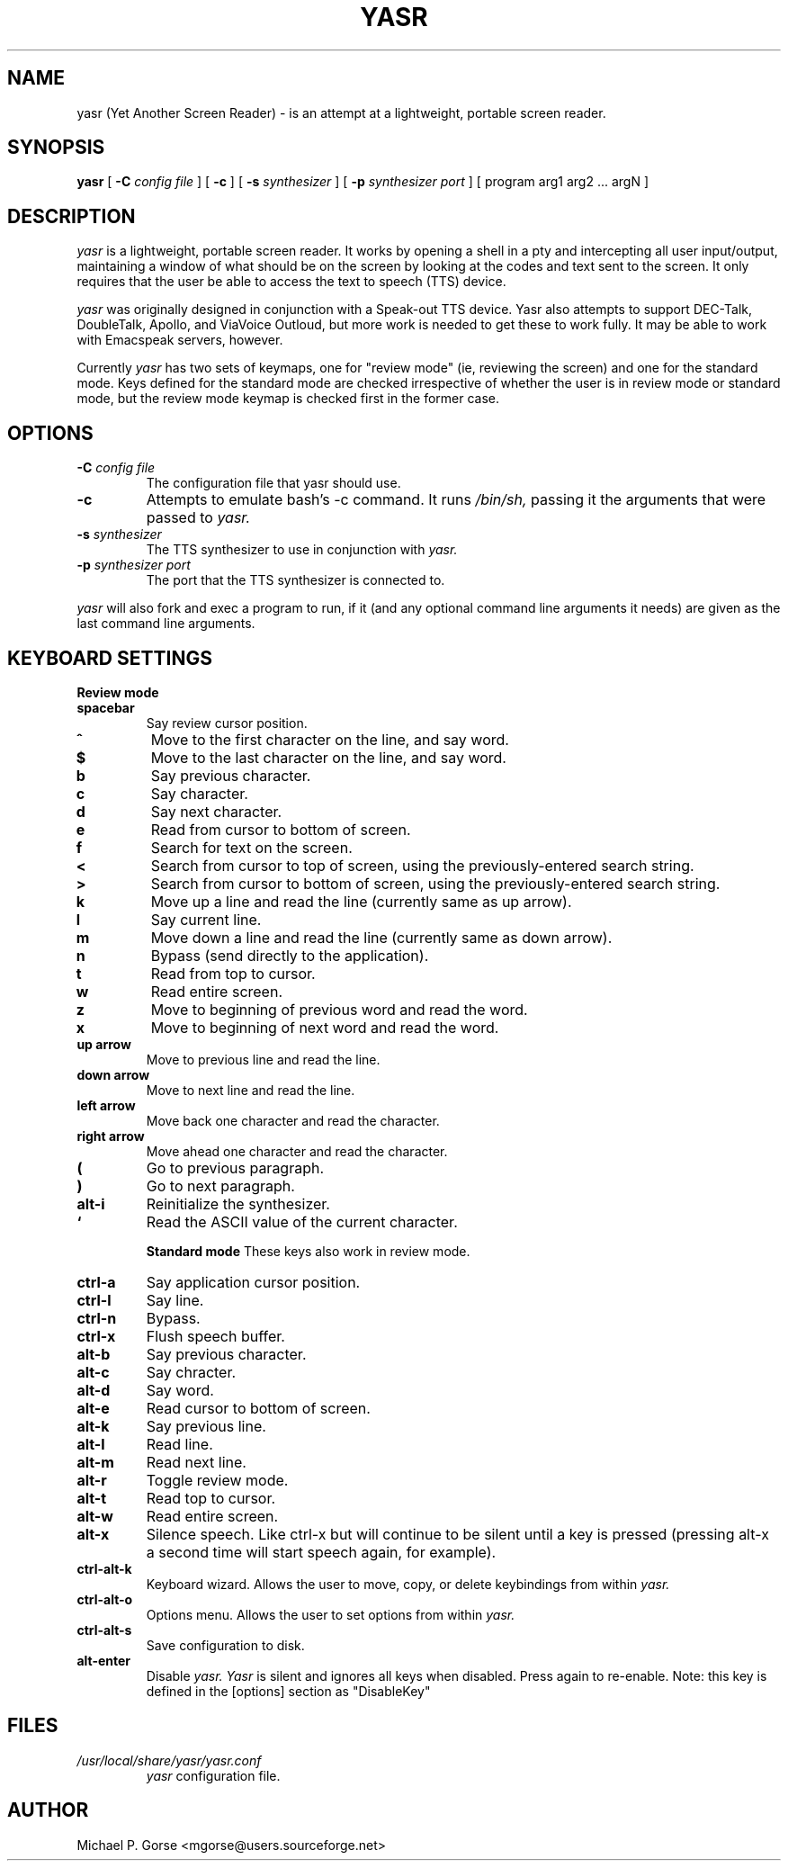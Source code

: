 .\" %Z%%M% %I% %E%
.TH YASR 1 "16 August 2002"
.ds Ps P\s-2OST\s+2S\s-2CRIPT\s+2
.SH NAME
.\" don't use Ps register in line below; goofs up output from whatis command
yasr (Yet Another Screen Reader) \- is an attempt at a lightweight, portable 
screen reader.
.SH SYNOPSIS
.B yasr
[
.B \-C
.I config file
] [
.B \-c
] [
.B \-s
.I synthesizer
] [
.B \-p
.I synthesizer port
] [ 
program arg1 arg2 ... argN
]
.SH DESCRIPTION
.I yasr
is a lightweight, portable screen reader. It works by opening a shell in a 
pty and intercepting all user input/output, maintaining a window of what
should be on the screen by looking at the codes and text sent to the
screen. It only requires that the user be able to access the text to speech
(TTS) device.
.LP
.I yasr
was originally designed in conjunction with a Speak-out TTS device.
Yasr also attempts to support DEC-Talk, DoubleTalk, Apollo, and ViaVoice 
Outloud,  but more work is needed to get these to work fully. It may be able 
to work with Emacspeak servers, however.
.LP
Currently
.I yasr
has two sets of keymaps, one for "review mode" (ie, reviewing the screen) and 
one for the standard mode.  Keys defined for the standard mode are checked 
irrespective of whether the user is in review mode or standard mode, but the 
review mode keymap is checked first in the former case.
.SH OPTIONS
.TP
.BI \-C " config file"
The configuration file that yasr should use.
.TP
.B \-c
Attempts to emulate bash's -c command. It runs
.I /bin/sh,
passing it the arguments that were passed to
.I yasr.
.TP
.BI \-s " synthesizer"
The TTS synthesizer to use in conjunction with
.I yasr.
.TP
.BI \-p " synthesizer port"
The port that the TTS synthesizer is connected to.
.PP
.I yasr
will also fork and exec a program to run, if it (and any optional command
line arguments it needs) are given as the last command line arguments.
.SH KEYBOARD SETTINGS
.B Review mode
.TP
.B spacebar
Say review cursor position.
.TP
.B ^
Move to the first character on the line, and say word.
.TP
.B $
Move to the last character on the line, and say word.
.TP
.B b
Say previous character.
.TP
.B c
Say character.
.TP
.B d
Say next character.
.TP
.B e
Read from cursor to bottom of screen.
.TP
.B f
Search for text on the screen.
.TP
.B <
Search from cursor to top of screen, using the previously-entered search string.
.TP
.B >
Search from cursor to bottom of screen, using the previously-entered search
string.
.TP
.B k
Move up a line and read the line (currently same as up arrow).
.TP
.B l
Say current line.
.TP
.B m
Move down a line and read the line (currently same as down arrow).
.TP
.B n
Bypass (send directly to the application).
.TP
.B t
Read from top to cursor.
.TP
.B w
Read entire screen.
.TP
.B z
Move to beginning of previous word and read the word.
.TP
.B x
Move to beginning of next word and read the word.
.TP
.B up arrow
Move to previous line and read the line.
.TP
.B down arrow
Move to next line and read the line.
.TP
.B left arrow
Move back one character and read the character.
.TP
.B right arrow
Move ahead one character and read the character.
.TP
.B (
Go to previous paragraph.
.TP
.B )
Go to next paragraph.
.TP
.B alt-i
Reinitialize the synthesizer.
.TP
.B `
Read the ASCII value of the current character.

.B Standard mode
These keys also work in review mode.
.TP
.B ctrl-a
Say application cursor position.
.TP
.B ctrl-l
Say line.
.TP
.B ctrl-n
Bypass.
.TP
.B ctrl-x
Flush speech buffer.
.TP
.B alt-b
Say previous character.
.TP
.B alt-c
Say chracter.
.TP
.B alt-d
Say word.
.TP
.B alt-e
Read cursor to bottom of screen.
.TP
.B alt-k
Say previous line.
.TP
.B alt-l
Read line.
.TP
.B alt-m
Read next line.
.TP
.B alt-r
Toggle review mode.
.TP
.B alt-t
Read top to cursor.
.TP
.B alt-w
Read entire screen.
.TP
.B alt-x
Silence speech. Like ctrl-x but will continue to be silent until a key
is pressed (pressing alt-x a second time will start speech again, for
example).
.TP
.B ctrl-alt-k
Keyboard wizard. Allows the user to move, copy, or delete keybindings 
from within 
.I yasr.
.TP
.B ctrl-alt-o
Options menu. Allows the user to set options from within 
.I yasr.
.TP
.B ctrl-alt-s
Save configuration to disk.
.TP
.B alt-enter
Disable 
.I yasr.  Yasr 
is silent and ignores all keys when disabled. Press again to re-enable.
Note: this key is defined in the [options] section as "DisableKey"
.SH FILES
.TP
.I /usr/local/share/yasr/yasr.conf
.I yasr
configuration file.
.SH AUTHOR
Michael P. Gorse <mgorse@users.sourceforge.net>
